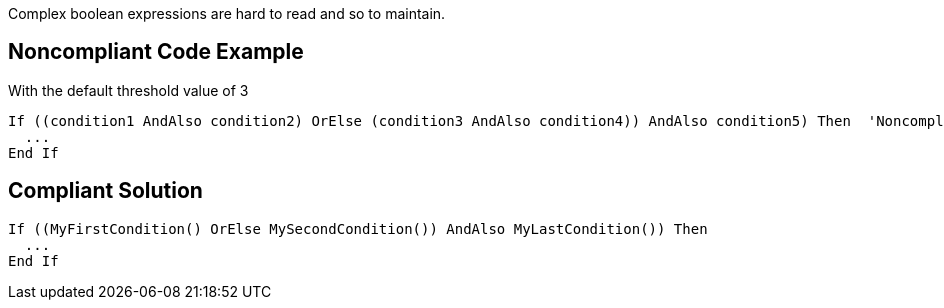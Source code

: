 Complex boolean expressions are hard to read and so to maintain.

== Noncompliant Code Example

With the default threshold value of 3


----
If ((condition1 AndAlso condition2) OrElse (condition3 AndAlso condition4)) AndAlso condition5) Then  'Noncompliant
  ...
End If
----

== Compliant Solution

----
If ((MyFirstCondition() OrElse MySecondCondition()) AndAlso MyLastCondition()) Then
  ...
End If
----
